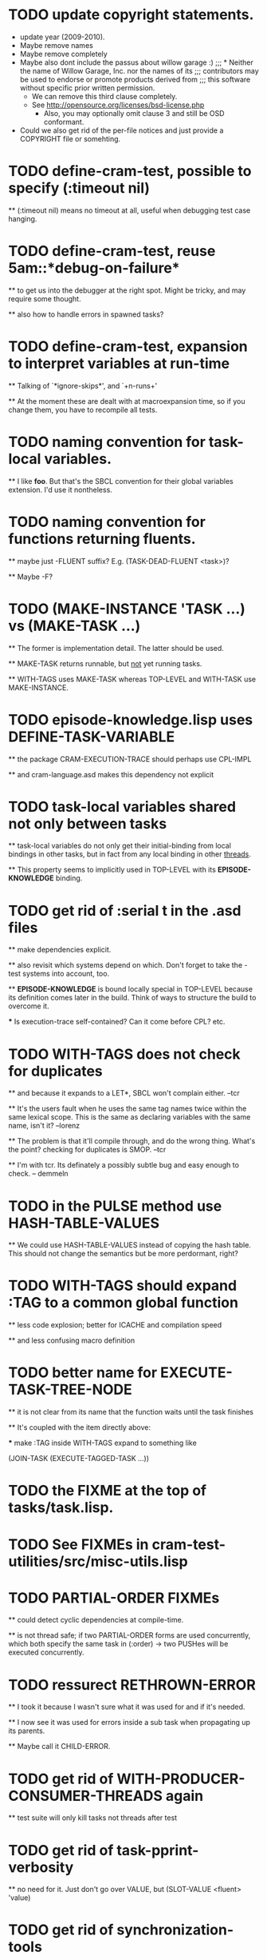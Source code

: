 * TODO update copyright statements.
  * update year (2009-2010).
  * Maybe remove names
  * Maybe remove completely
  * Maybe also dont include the passus about willow garage :)
    ;;;     * Neither the name of Willow Garage, Inc. nor the names of its
    ;;;       contributors may be used to endorse or promote products derived from
    ;;;       this software without specific prior written permission.
    * We can remove this third clause completely.
    * See http://opensource.org/licenses/bsd-license.php
      * Also, you may optionally omit clause 3 and still be OSD conformant.
  * Could we also get rid of the per-file notices and just provide a COPYRIGHT file or somehting. 

* TODO define-cram-test, possible to specify (:timeout nil)

  ** (:timeout nil) means no timeout at all, useful when debugging
     test case hanging.


* TODO define-cram-test, reuse 5am::*debug-on-failure*

  ** to get us into the debugger at the right spot. Might be tricky,
     and may require some thought.

  ** also how to handle errors in spawned tasks?


* TODO define-cram-test, expansion to interpret variables at run-time

  ** Talking of `*ignore-skips*', and `+n-runs+' 

  ** At the moment these are dealt with at macroexpansion time,
     so if you change them, you have to recompile all tests.


* TODO naming convention for task-local variables.

  ** I like **foo**. But that's the SBCL convention for their global
     variables extension. I'd use it nontheless.


* TODO naming convention for functions returning fluents.

  ** maybe just -FLUENT suffix? E.g. (TASK-DEAD-FLUENT <task>)?

  ** Maybe -F?


* TODO (MAKE-INSTANCE 'TASK ...) vs (MAKE-TASK ...)

  ** The former is implementation detail. The latter should be used.

  ** MAKE-TASK returns runnable, but _not_ yet running tasks.

  ** WITH-TAGS uses MAKE-TASK whereas TOP-LEVEL and WITH-TASK use
     MAKE-INSTANCE.



* TODO episode-knowledge.lisp uses DEFINE-TASK-VARIABLE

  ** the package CRAM-EXECUTION-TRACE should perhaps use CPL-IMPL

  ** and cram-language.asd makes this dependency not explicit 


* TODO task-local variables shared not only between tasks

  ** task-local variables do not only get their initial-binding from
     local bindings in other tasks, but in fact from any local binding
     in other _threads_.

  ** This property seems to implicitly used in TOP-LEVEL with its
     *EPISODE-KNOWLEDGE* binding.


* TODO get rid of :serial t in the .asd files

  ** make dependencies explicit.

  ** also revisit which systems depend on which. Don't forget to take
     the -test systems into account, too.

  ** *EPISODE-KNOWLEDGE* is bound locally special in TOP-LEVEL because
     its definition comes later in the build. Think of ways to
     structure the build to overcome it.

     *** Is execution-trace self-contained? Can it come before CPL?
         etc.


* TODO WITH-TAGS does not check for duplicates

  ** and because it expands to a LET*, SBCL won't complain either. --tcr
  
  ** It's the users fault when he uses the same tag names twice within
     the same lexical scope. This is the same as declaring variables
     with the same name, isn't it? --lorenz

  ** The problem is that it'll compile through, and do the wrong
     thing. What's the point? checking for duplicates is SMOP. --tcr

  ** I'm with tcr. Its definately a possibly subtle bug and easy enough to
     check. -- demmeln


* TODO in the PULSE method use HASH-TABLE-VALUES

  ** We could use HASH-TABLE-VALUES instead of copying the hash table. This
     should not change the semantics but be more perdormant, right?


* TODO WITH-TAGS should expand :TAG to a common global function

  ** less code explosion; better for ICACHE and compilation speed

  ** and less confusing macro definition


* TODO better name for EXECUTE-TASK-TREE-NODE

  ** it is not clear from its name that the function waits until the
     task finishes

  ** It's coupled with the item directly above:

     *** make :TAG inside WITH-TAGS expand to something like

         (JOIN-TASK (EXECUTE-TAGGED-TASK ...))


* TODO the FIXME at the top of tasks/task.lisp.


* TODO See FIXMEs in cram-test-utilities/src/misc-utils.lisp


* TODO PARTIAL-ORDER FIXMEs

  ** could detect cyclic dependencies at compile-time.

  ** is not thread safe; if two PARTIAL-ORDER forms are used
     concurrently, which both specify the same task in (:order)
     -> two PUSHes will be executed concurrently.


* TODO ressurect RETHROWN-ERROR

  ** I took it because I wasn't sure what it was used for and if it's needed.

  ** I now see it was used for errors inside a sub task when
     propagating up its parents.

  ** Maybe call it CHILD-ERROR.


* TODO get rid of WITH-PRODUCER-CONSUMER-THREADS again

  ** test suite will only kill tasks not threads after test


* TODO get rid of *task-pprint-verbosity*

  ** no need for it. Just don't go over VALUE, but (SLOT-VALUE <fluent> 'value)


* TODO get rid of synchronization-tools

  ** do not need it after all

  ** it's used in with-task-hierarchy; might be tricky to get rid of
     it after all.


* TODO get rid of SLEEP*

  ** CL:SLEEP does not take deadlines into account

  ** hence I wrote SLEEP*, but it's not good.

  ** it works on absolute times which does not mesh well
     with context switches.

  ** I suggest get rid of it alltogether, instead introduce a special
     fluent (FL-TIMED <timeout>) which pulses after timeout expired.

     That would go well with existing stuff.

  ** Change test cases accordingly to use (WAIT-FOR (FL-TIMED ..))
     instead of SLEEP*.


* TODO get rid of LOG-EVENTS in cram-utilities.

  ** added them for debugging, forgot to remove.


* TODO improve REASON arg handling of events

  ** Instead of using "Parent did foo." make the reason be
     an implicit 

        (format nil "~A ~A." (task-abbreviated-name *current-task*) reason)

     so people can write (foo ... :reason "aborted") etc.


* TODO integrate cpl's logging stuff into roslog

  ** then remove log-msg from kipla


* TODO Synchronize parent & childs depending on variable

  ** Add :sync *some-global-flags* to uses of evaporate, suspend in
     base.lisp.
 

* TODO rename log-event to log-msg


* TODO rename log-set to log-use


* TODO docstring of define-cram-test is not up to date


* TODO get rid of *failure-behaviour* again

  ** It's not needed. User setting *break-on-signal* is enough.


* TODO get rid of *break-on-plan-failure*

  ** It's not needed. User setting *break-on-signal* is enough.


* TODO (make-task) outside top-level

  ** the error signaled should probably just say that we're outside
     top-level.


* TODO processed-pulse-count in pulse-count

  ** docstring says "pulses we have processed so far. We don't want to
     use pulse-count since it is used in wait-for to determine if
     something changed. This slot is used to compute the value"

  ** with the simplification of wait-for, it does not need (and in
    fact does not) use the pulse-count anymore.


* TODO without-scheduling in fluent code

  ** everything which was once without-termination etc I just replaced
     with without-scheduling without having reviewed the code.

  ** I think in most cases, in can actually be got rid of.


* TODO change make-fluent

  ** make it work regardless of this set-fluent-make-function stuff

  ** get rid of that set-fluent-make-function stuff; maybe use
     task-variables.

  ** make make-fluent default to the value-fluent class if not an
     explicit class is provided. Check for incompatibility if :value
     is given, but class is not a value-fluent.


* TODO anonymous fluents

  ** if possible, do _not_ make the name parameter of make-fluent be
     required. Instead default to "ANONYMOUS".

  ** see the function FLUENT in cram-test-utilities. (Which can then
     be get rid of.)


* TODO what about errors in fluent-nets

  ** e.g. (fl-funcall #'1+ <fluent>)

  ** what is if <fluent>'s value is set to :foo?


* TODO (fl-apply #'+ *fluents*) does not work

  ** bug in fl-apply


* TODO Determining good value for `+time-quantum+'

  ** add timestamp to MESSAGE in tasks/task.lisp

     Use it to see how long it takes from sending a message to its processing.

  ** count # of enters into event loop without processing msg


* TODO WHENEVER & WITH-PARALLEL-CHILDS 

  ** PAR etc. go periodically into event-loop

  ** Rather add event (:WAIT ...) which will make them really
     wait inside the event-loop.


* TODO JOIN-TASK & WAIT-FOR 

  ** Similiarly like above. The task doing the join enters event-loop
     most often in vain.

* TODO gratitious task creation in with-tags

  ** (with-tags (:tag X (par (:tag A ..) (:tag B ..)))

  ** will create PAR-#1/2 and PAR-#2/2

  ** and A, B

  ** events take some time to propagate, e.g.

       (top-level 
         (with-tags
           (par
             (:tag slave 
               (pursue (seq (sleep* 0.5) :A)
                       (seq (sleep* 1.0) :B)
                       (seq (sleep* 1.0) :C)))
             (with-task-suspended slave
               (sleep* 1.0)))))

       SLAVE <- [PAR-#2/2]  -- (:SUSPEND)

       SLAVE -> [PURSUE]    -- (:SUSPEND)

       [PURSUE-#1/2] succeeds...

       [PURSUE] teardown
 
         ignores :SUSPEND

           

* TODO cram_reasoning: rete-holds seems to have a bug.
  
  Example: Rete net contains (desig-bound d1 'foo) and (desig-bound d2 'bar).
  (rete-holds (desig-bound ?x ?_) is fine, but (desig-bind d1 ?_) returns
  NIL twice.
